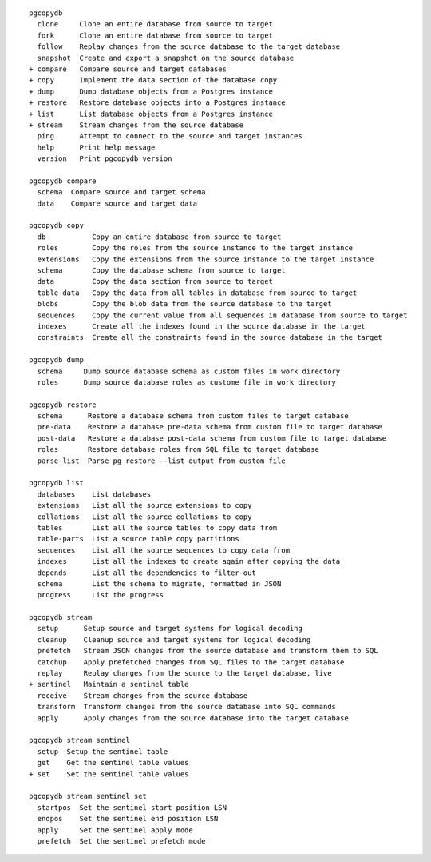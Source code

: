 ::

     pgcopydb
       clone     Clone an entire database from source to target
       fork      Clone an entire database from source to target
       follow    Replay changes from the source database to the target database
       snapshot  Create and export a snapshot on the source database
     + compare   Compare source and target databases
     + copy      Implement the data section of the database copy
     + dump      Dump database objects from a Postgres instance
     + restore   Restore database objects into a Postgres instance
     + list      List database objects from a Postgres instance
     + stream    Stream changes from the source database
       ping      Attempt to connect to the source and target instances
       help      Print help message
       version   Print pgcopydb version
   
     pgcopydb compare
       schema  Compare source and target schema
       data    Compare source and target data
   
     pgcopydb copy
       db           Copy an entire database from source to target
       roles        Copy the roles from the source instance to the target instance
       extensions   Copy the extensions from the source instance to the target instance
       schema       Copy the database schema from source to target
       data         Copy the data section from source to target
       table-data   Copy the data from all tables in database from source to target
       blobs        Copy the blob data from the source database to the target
       sequences    Copy the current value from all sequences in database from source to target
       indexes      Create all the indexes found in the source database in the target
       constraints  Create all the constraints found in the source database in the target
   
     pgcopydb dump
       schema     Dump source database schema as custom files in work directory
       roles      Dump source database roles as custome file in work directory
   
     pgcopydb restore
       schema      Restore a database schema from custom files to target database
       pre-data    Restore a database pre-data schema from custom file to target database
       post-data   Restore a database post-data schema from custom file to target database
       roles       Restore database roles from SQL file to target database
       parse-list  Parse pg_restore --list output from custom file
   
     pgcopydb list
       databases    List databases
       extensions   List all the source extensions to copy
       collations   List all the source collations to copy
       tables       List all the source tables to copy data from
       table-parts  List a source table copy partitions
       sequences    List all the source sequences to copy data from
       indexes      List all the indexes to create again after copying the data
       depends      List all the dependencies to filter-out
       schema       List the schema to migrate, formatted in JSON
       progress     List the progress
   
     pgcopydb stream
       setup      Setup source and target systems for logical decoding
       cleanup    Cleanup source and target systems for logical decoding
       prefetch   Stream JSON changes from the source database and transform them to SQL
       catchup    Apply prefetched changes from SQL files to the target database
       replay     Replay changes from the source to the target database, live
     + sentinel   Maintain a sentinel table
       receive    Stream changes from the source database
       transform  Transform changes from the source database into SQL commands
       apply      Apply changes from the source database into the target database
   
     pgcopydb stream sentinel
       setup  Setup the sentinel table
       get    Get the sentinel table values
     + set    Set the sentinel table values
   
     pgcopydb stream sentinel set
       startpos  Set the sentinel start position LSN
       endpos    Set the sentinel end position LSN
       apply     Set the sentinel apply mode
       prefetch  Set the sentinel prefetch mode
   
